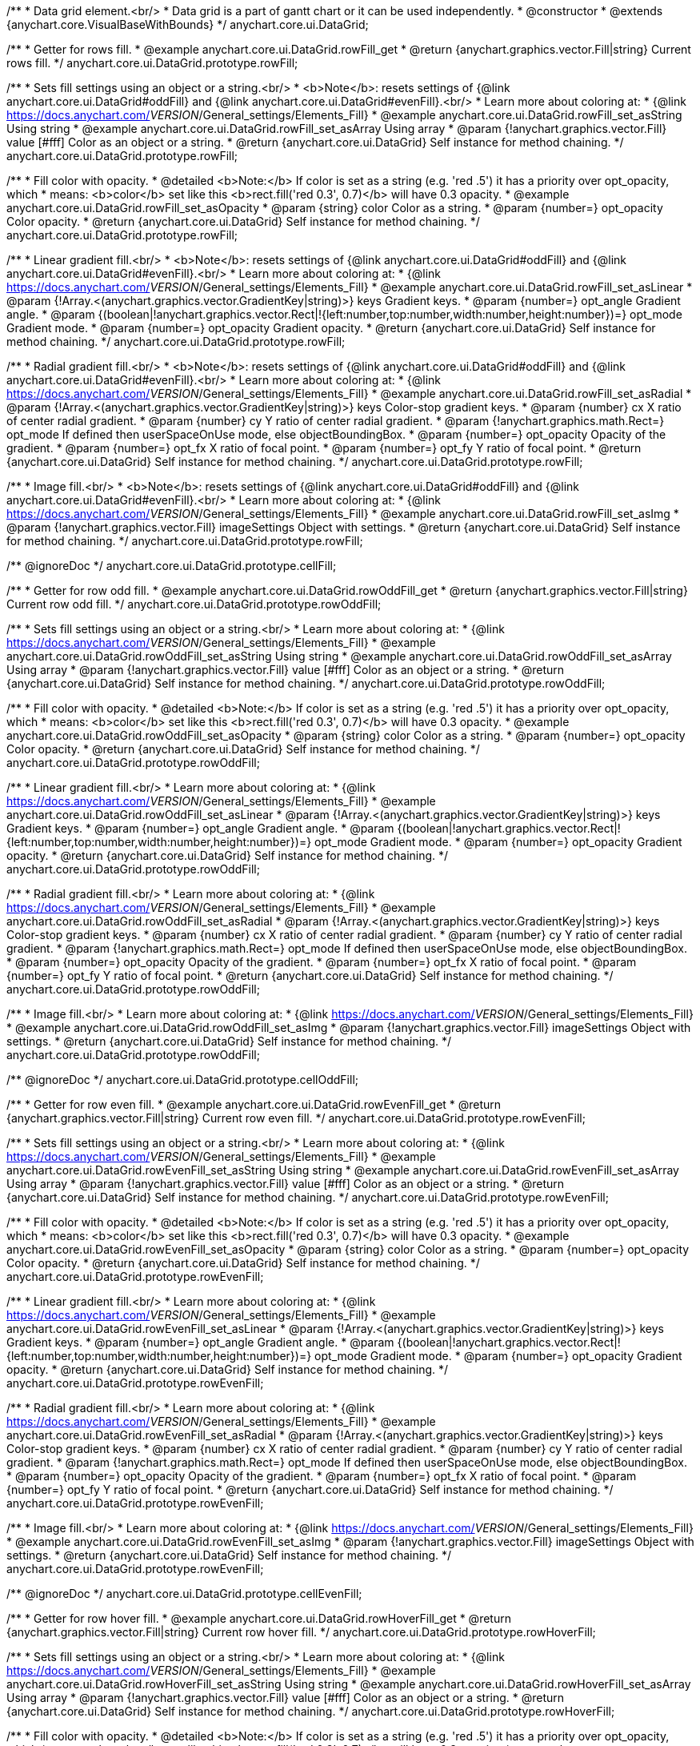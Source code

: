 /**
 * Data grid element.<br/>
 * Data grid is a part of gantt chart or it can be used independently.
 * @constructor
 * @extends {anychart.core.VisualBaseWithBounds}
 */
anychart.core.ui.DataGrid;


//----------------------------------------------------------------------------------------------------------------------
//
//  anychart.core.ui.DataGrid.prototype.rowFill
//
//----------------------------------------------------------------------------------------------------------------------

/**
 * Getter for rows fill.
 * @example anychart.core.ui.DataGrid.rowFill_get
 * @return {anychart.graphics.vector.Fill|string} Current rows fill.
 */
anychart.core.ui.DataGrid.prototype.rowFill;

/**
 * Sets fill settings using an object or a string.<br/>
 * <b>Note</b>: resets settings of {@link anychart.core.ui.DataGrid#oddFill} and {@link anychart.core.ui.DataGrid#evenFill}.<br/>
 * Learn more about coloring at:
 * {@link https://docs.anychart.com/__VERSION__/General_settings/Elements_Fill}
 * @example anychart.core.ui.DataGrid.rowFill_set_asString Using string
 * @example anychart.core.ui.DataGrid.rowFill_set_asArray Using array
 * @param {!anychart.graphics.vector.Fill} value [#fff] Color as an object or a string.
 * @return {anychart.core.ui.DataGrid} Self instance for method chaining.
 */
anychart.core.ui.DataGrid.prototype.rowFill;

/**
 * Fill color with opacity.
 * @detailed <b>Note:</b> If color is set as a string (e.g. 'red .5') it has a priority over opt_opacity, which
 * means: <b>color</b> set like this <b>rect.fill('red 0.3', 0.7)</b> will have 0.3 opacity.
 * @example anychart.core.ui.DataGrid.rowFill_set_asOpacity
 * @param {string} color Color as a string.
 * @param {number=} opt_opacity Color opacity.
 * @return {anychart.core.ui.DataGrid} Self instance for method chaining.
 */
anychart.core.ui.DataGrid.prototype.rowFill;

/**
 * Linear gradient fill.<br/>
 * <b>Note</b>: resets settings of {@link anychart.core.ui.DataGrid#oddFill} and {@link anychart.core.ui.DataGrid#evenFill}.<br/>
 * Learn more about coloring at:
 * {@link https://docs.anychart.com/__VERSION__/General_settings/Elements_Fill}
 * @example anychart.core.ui.DataGrid.rowFill_set_asLinear
 * @param {!Array.<(anychart.graphics.vector.GradientKey|string)>} keys Gradient keys.
 * @param {number=} opt_angle Gradient angle.
 * @param {(boolean|!anychart.graphics.vector.Rect|!{left:number,top:number,width:number,height:number})=} opt_mode Gradient mode.
 * @param {number=} opt_opacity Gradient opacity.
 * @return {anychart.core.ui.DataGrid} Self instance for method chaining.
 */
anychart.core.ui.DataGrid.prototype.rowFill;

/**
 * Radial gradient fill.<br/>
 * <b>Note</b>: resets settings of {@link anychart.core.ui.DataGrid#oddFill} and {@link anychart.core.ui.DataGrid#evenFill}.<br/>
 * Learn more about coloring at:
 * {@link https://docs.anychart.com/__VERSION__/General_settings/Elements_Fill}
 * @example anychart.core.ui.DataGrid.rowFill_set_asRadial
 * @param {!Array.<(anychart.graphics.vector.GradientKey|string)>} keys Color-stop gradient keys.
 * @param {number} cx X ratio of center radial gradient.
 * @param {number} cy Y ratio of center radial gradient.
 * @param {!anychart.graphics.math.Rect=} opt_mode If defined then userSpaceOnUse mode, else objectBoundingBox.
 * @param {number=} opt_opacity Opacity of the gradient.
 * @param {number=} opt_fx X ratio of focal point.
 * @param {number=} opt_fy Y ratio of focal point.
 * @return {anychart.core.ui.DataGrid} Self instance for method chaining.
 */
anychart.core.ui.DataGrid.prototype.rowFill;

/**
 * Image fill.<br/>
 * <b>Note</b>: resets settings of {@link anychart.core.ui.DataGrid#oddFill} and {@link anychart.core.ui.DataGrid#evenFill}.<br/>
 * Learn more about coloring at:
 * {@link https://docs.anychart.com/__VERSION__/General_settings/Elements_Fill}
 * @example anychart.core.ui.DataGrid.rowFill_set_asImg
 * @param {!anychart.graphics.vector.Fill} imageSettings Object with settings.
 * @return {anychart.core.ui.DataGrid} Self instance for method chaining.
 */
anychart.core.ui.DataGrid.prototype.rowFill;


//----------------------------------------------------------------------------------------------------------------------
//
//  anychart.core.ui.DataGrid.prototype.cellFill
//
//----------------------------------------------------------------------------------------------------------------------

/** @ignoreDoc */
anychart.core.ui.DataGrid.prototype.cellFill;


//----------------------------------------------------------------------------------------------------------------------
//
//  anychart.core.ui.DataGrid.prototype.rowOddFill
//
//----------------------------------------------------------------------------------------------------------------------

/**
 * Getter for row odd fill.
 * @example anychart.core.ui.DataGrid.rowOddFill_get
 * @return {anychart.graphics.vector.Fill|string} Current row odd fill.
 */
anychart.core.ui.DataGrid.prototype.rowOddFill;

/**
 * Sets fill settings using an object or a string.<br/>
 * Learn more about coloring at:
 * {@link https://docs.anychart.com/__VERSION__/General_settings/Elements_Fill}
 * @example anychart.core.ui.DataGrid.rowOddFill_set_asString Using string
 * @example anychart.core.ui.DataGrid.rowOddFill_set_asArray Using array
 * @param {!anychart.graphics.vector.Fill} value [#fff] Color as an object or a string.
 * @return {anychart.core.ui.DataGrid} Self instance for method chaining.
 */
anychart.core.ui.DataGrid.prototype.rowOddFill;

/**
 * Fill color with opacity.
 * @detailed <b>Note:</b> If color is set as a string (e.g. 'red .5') it has a priority over opt_opacity, which
 * means: <b>color</b> set like this <b>rect.fill('red 0.3', 0.7)</b> will have 0.3 opacity.
 * @example anychart.core.ui.DataGrid.rowOddFill_set_asOpacity
 * @param {string} color Color as a string.
 * @param {number=} opt_opacity Color opacity.
 * @return {anychart.core.ui.DataGrid} Self instance for method chaining.
 */
anychart.core.ui.DataGrid.prototype.rowOddFill;

/**
 * Linear gradient fill.<br/>
 * Learn more about coloring at:
 * {@link https://docs.anychart.com/__VERSION__/General_settings/Elements_Fill}
 * @example anychart.core.ui.DataGrid.rowOddFill_set_asLinear
 * @param {!Array.<(anychart.graphics.vector.GradientKey|string)>} keys Gradient keys.
 * @param {number=} opt_angle Gradient angle.
 * @param {(boolean|!anychart.graphics.vector.Rect|!{left:number,top:number,width:number,height:number})=} opt_mode Gradient mode.
 * @param {number=} opt_opacity Gradient opacity.
 * @return {anychart.core.ui.DataGrid} Self instance for method chaining.
 */
anychart.core.ui.DataGrid.prototype.rowOddFill;

/**
 * Radial gradient fill.<br/>
 * Learn more about coloring at:
 * {@link https://docs.anychart.com/__VERSION__/General_settings/Elements_Fill}
 * @example anychart.core.ui.DataGrid.rowOddFill_set_asRadial
 * @param {!Array.<(anychart.graphics.vector.GradientKey|string)>} keys Color-stop gradient keys.
 * @param {number} cx X ratio of center radial gradient.
 * @param {number} cy Y ratio of center radial gradient.
 * @param {!anychart.graphics.math.Rect=} opt_mode If defined then userSpaceOnUse mode, else objectBoundingBox.
 * @param {number=} opt_opacity Opacity of the gradient.
 * @param {number=} opt_fx X ratio of focal point.
 * @param {number=} opt_fy Y ratio of focal point.
 * @return {anychart.core.ui.DataGrid} Self instance for method chaining.
 */
anychart.core.ui.DataGrid.prototype.rowOddFill;

/**
 * Image fill.<br/>
 * Learn more about coloring at:
 * {@link https://docs.anychart.com/__VERSION__/General_settings/Elements_Fill}
 * @example anychart.core.ui.DataGrid.rowOddFill_set_asImg
 * @param {!anychart.graphics.vector.Fill} imageSettings Object with settings.
 * @return {anychart.core.ui.DataGrid} Self instance for method chaining.
 */
anychart.core.ui.DataGrid.prototype.rowOddFill;


//----------------------------------------------------------------------------------------------------------------------
//
//  anychart.core.ui.DataGrid.prototype.cellOddFill
//
//----------------------------------------------------------------------------------------------------------------------

/** @ignoreDoc */
anychart.core.ui.DataGrid.prototype.cellOddFill;


//----------------------------------------------------------------------------------------------------------------------
//
//  anychart.core.ui.DataGrid.prototype.rowEvenFill
//
//----------------------------------------------------------------------------------------------------------------------

/**
 * Getter for row even fill.
 * @example anychart.core.ui.DataGrid.rowEvenFill_get
 * @return {anychart.graphics.vector.Fill|string} Current row even fill.
 */
anychart.core.ui.DataGrid.prototype.rowEvenFill;

/**
 * Sets fill settings using an object or a string.<br/>
 * Learn more about coloring at:
 * {@link https://docs.anychart.com/__VERSION__/General_settings/Elements_Fill}
 * @example anychart.core.ui.DataGrid.rowEvenFill_set_asString Using string
 * @example anychart.core.ui.DataGrid.rowEvenFill_set_asArray Using array
 * @param {!anychart.graphics.vector.Fill} value [#fff] Color as an object or a string.
 * @return {anychart.core.ui.DataGrid} Self instance for method chaining.
 */
anychart.core.ui.DataGrid.prototype.rowEvenFill;

/**
 * Fill color with opacity.
 * @detailed <b>Note:</b> If color is set as a string (e.g. 'red .5') it has a priority over opt_opacity, which
 * means: <b>color</b> set like this <b>rect.fill('red 0.3', 0.7)</b> will have 0.3 opacity.
 * @example anychart.core.ui.DataGrid.rowEvenFill_set_asOpacity
 * @param {string} color Color as a string.
 * @param {number=} opt_opacity Color opacity.
 * @return {anychart.core.ui.DataGrid} Self instance for method chaining.
 */
anychart.core.ui.DataGrid.prototype.rowEvenFill;

/**
 * Linear gradient fill.<br/>
 * Learn more about coloring at:
 * {@link https://docs.anychart.com/__VERSION__/General_settings/Elements_Fill}
 * @example anychart.core.ui.DataGrid.rowEvenFill_set_asLinear
 * @param {!Array.<(anychart.graphics.vector.GradientKey|string)>} keys Gradient keys.
 * @param {number=} opt_angle Gradient angle.
 * @param {(boolean|!anychart.graphics.vector.Rect|!{left:number,top:number,width:number,height:number})=} opt_mode Gradient mode.
 * @param {number=} opt_opacity Gradient opacity.
 * @return {anychart.core.ui.DataGrid} Self instance for method chaining.
 */
anychart.core.ui.DataGrid.prototype.rowEvenFill;

/**
 * Radial gradient fill.<br/>
 * Learn more about coloring at:
 * {@link https://docs.anychart.com/__VERSION__/General_settings/Elements_Fill}
 * @example anychart.core.ui.DataGrid.rowEvenFill_set_asRadial
 * @param {!Array.<(anychart.graphics.vector.GradientKey|string)>} keys Color-stop gradient keys.
 * @param {number} cx X ratio of center radial gradient.
 * @param {number} cy Y ratio of center radial gradient.
 * @param {!anychart.graphics.math.Rect=} opt_mode If defined then userSpaceOnUse mode, else objectBoundingBox.
 * @param {number=} opt_opacity Opacity of the gradient.
 * @param {number=} opt_fx X ratio of focal point.
 * @param {number=} opt_fy Y ratio of focal point.
 * @return {anychart.core.ui.DataGrid} Self instance for method chaining.
 */
anychart.core.ui.DataGrid.prototype.rowEvenFill;

/**
 * Image fill.<br/>
 * Learn more about coloring at:
 * {@link https://docs.anychart.com/__VERSION__/General_settings/Elements_Fill}
 * @example anychart.core.ui.DataGrid.rowEvenFill_set_asImg
 * @param {!anychart.graphics.vector.Fill} imageSettings Object with settings.
 * @return {anychart.core.ui.DataGrid} Self instance for method chaining.
 */
anychart.core.ui.DataGrid.prototype.rowEvenFill;


//----------------------------------------------------------------------------------------------------------------------
//
//  anychart.core.ui.DataGrid.prototype.cellEvenFill
//
//----------------------------------------------------------------------------------------------------------------------

/** @ignoreDoc */
anychart.core.ui.DataGrid.prototype.cellEvenFill;


//----------------------------------------------------------------------------------------------------------------------
//
//  anychart.core.ui.DataGrid.prototype.rowHoverFill
//
//----------------------------------------------------------------------------------------------------------------------

/**
 * Getter for row hover fill.
 * @example anychart.core.ui.DataGrid.rowHoverFill_get
 * @return {anychart.graphics.vector.Fill|string} Current row hover fill.
 */
anychart.core.ui.DataGrid.prototype.rowHoverFill;

/**
 * Sets fill settings using an object or a string.<br/>
 * Learn more about coloring at:
 * {@link https://docs.anychart.com/__VERSION__/General_settings/Elements_Fill}
 * @example anychart.core.ui.DataGrid.rowHoverFill_set_asString Using string
 * @example anychart.core.ui.DataGrid.rowHoverFill_set_asArray Using array
 * @param {!anychart.graphics.vector.Fill} value [#fff] Color as an object or a string.
 * @return {anychart.core.ui.DataGrid} Self instance for method chaining.
 */
anychart.core.ui.DataGrid.prototype.rowHoverFill;

/**
 * Fill color with opacity.
 * @detailed <b>Note:</b> If color is set as a string (e.g. 'red .5') it has a priority over opt_opacity, which
 * means: <b>color</b> set like this <b>rect.fill('red 0.3', 0.7)</b> will have 0.3 opacity.
 * @example anychart.core.ui.DataGrid.rowHoverFill_set_asOpacity
 * @param {string} color Color as a string.
 * @param {number=} opt_opacity Color opacity.
 * @return {anychart.core.ui.DataGrid} Self instance for method chaining.
 */
anychart.core.ui.DataGrid.prototype.rowHoverFill;

/**
 * Linear gradient fill.<br/>
 * Learn more about coloring at:
 * {@link https://docs.anychart.com/__VERSION__/General_settings/Elements_Fill}
 * @example anychart.core.ui.DataGrid.rowHoverFill_set_asLinear
 * @param {!Array.<(anychart.graphics.vector.GradientKey|string)>} keys Gradient keys.
 * @param {number=} opt_angle Gradient angle.
 * @param {(boolean|!anychart.graphics.vector.Rect|!{left:number,top:number,width:number,height:number})=} opt_mode Gradient mode.
 * @param {number=} opt_opacity Gradient opacity.
 * @return {anychart.core.ui.DataGrid} Self instance for method chaining.
 */
anychart.core.ui.DataGrid.prototype.rowHoverFill;

/**
 * Radial gradient fill.<br/>
 * Learn more about coloring at:
 * {@link https://docs.anychart.com/__VERSION__/General_settings/Elements_Fill}
 * @example anychart.core.ui.DataGrid.rowHoverFill_set_asRadial
 * @param {!Array.<(anychart.graphics.vector.GradientKey|string)>} keys Color-stop gradient keys.
 * @param {number} cx X ratio of center radial gradient.
 * @param {number} cy Y ratio of center radial gradient.
 * @param {!anychart.graphics.math.Rect=} opt_mode If defined then userSpaceOnUse mode, else objectBoundingBox.
 * @param {number=} opt_opacity Opacity of the gradient.
 * @param {number=} opt_fx X ratio of focal point.
 * @param {number=} opt_fy Y ratio of focal point.
 * @return {anychart.core.ui.DataGrid} Self instance for method chaining.
 */
anychart.core.ui.DataGrid.prototype.rowHoverFill;

/**
 * Image fill.<br/>
 * Learn more about coloring at:
 * {@link https://docs.anychart.com/__VERSION__/General_settings/Elements_Fill}
 * @example anychart.core.ui.DataGrid.rowHoverFill_set_asImg
 * @param {!anychart.graphics.vector.Fill} imageSettings Object with settings.
 * @return {anychart.core.ui.DataGrid} Self instance for method chaining.
 */
anychart.core.ui.DataGrid.prototype.rowHoverFill;


//----------------------------------------------------------------------------------------------------------------------
//
//  anychart.core.ui.DataGrid.prototype.backgroundFill
//
//----------------------------------------------------------------------------------------------------------------------

/**
 * Getter for background fill.
 * @example anychart.core.ui.DataGrid.backgroundFill_get
 * @return {anychart.graphics.vector.Fill|string} Current background fill.
 */
anychart.core.ui.DataGrid.prototype.backgroundFill;

/**
 * Sets fill settings using an object or a string.<br/>
 * Learn more about coloring at:
 * {@link https://docs.anychart.com/__VERSION__/General_settings/Elements_Fill}
 * @example anychart.core.ui.DataGrid.backgroundFill_set_asString Using string
 * @example anychart.core.ui.DataGrid.backgroundFill_set_asArray Using array
 * @param {!anychart.graphics.vector.Fill} value [#fff] Color as an object or a string.
 * @return {anychart.core.ui.DataGrid} Self instance for method chaining.
 */
anychart.core.ui.DataGrid.prototype.backgroundFill;

/**
 * Fill color with opacity.
 * @detailed <b>Note:</b> If color is set as a string (e.g. 'red .5') it has a priority over opt_opacity, which
 * means: <b>color</b> set like this <b>rect.fill('red 0.3', 0.7)</b> will have 0.3 opacity.
 * @example anychart.core.ui.DataGrid.backgroundFill_set_asOpacity
 * @param {string} color Color as a string.
 * @param {number=} opt_opacity Color opacity.
 * @return {anychart.core.ui.DataGrid} Self instance for method chaining.
 */
anychart.core.ui.DataGrid.prototype.backgroundFill;

/**
 * Linear gradient fill.<br/>
 * Learn more about coloring at:
 * {@link https://docs.anychart.com/__VERSION__/General_settings/Elements_Fill}
 * @example anychart.core.ui.DataGrid.backgroundFill_set_asLinear
 * @param {!Array.<(anychart.graphics.vector.GradientKey|string)>} keys Gradient keys.
 * @param {number=} opt_angle Gradient angle.
 * @param {(boolean|!anychart.graphics.vector.Rect|!{left:number,top:number,width:number,height:number})=} opt_mode Gradient mode.
 * @param {number=} opt_opacity Gradient opacity.
 * @return {anychart.core.ui.DataGrid} Self instance for method chaining.
 */
anychart.core.ui.DataGrid.prototype.backgroundFill;

/**
 * Radial gradient fill.<br/>
 * Learn more about coloring at:
 * {@link https://docs.anychart.com/__VERSION__/General_settings/Elements_Fill}
 * @example anychart.core.ui.DataGrid.backgroundFill_set_asRadial
 * @param {!Array.<(anychart.graphics.vector.GradientKey|string)>} keys Color-stop gradient keys.
 * @param {number} cx X ratio of center radial gradient.
 * @param {number} cy Y ratio of center radial gradient.
 * @param {!anychart.graphics.math.Rect=} opt_mode If defined then userSpaceOnUse mode, else objectBoundingBox.
 * @param {number=} opt_opacity Opacity of the gradient.
 * @param {number=} opt_fx X ratio of focal point.
 * @param {number=} opt_fy Y ratio of focal point.
 * @return {anychart.core.ui.DataGrid} Self instance for method chaining.
 */
anychart.core.ui.DataGrid.prototype.backgroundFill;

/**
 * Image fill.<br/>
 * Learn more about coloring at:
 * {@link https://docs.anychart.com/__VERSION__/General_settings/Elements_Fill}
 * @example anychart.core.ui.DataGrid.backgroundFill_set_asImg
 * @param {!anychart.graphics.vector.Fill} imageSettings Object with settings.
 * @return {anychart.core.ui.DataGrid} Self instance for method chaining.
 */
anychart.core.ui.DataGrid.prototype.backgroundFill;


//----------------------------------------------------------------------------------------------------------------------
//
//  anychart.core.ui.DataGrid.prototype.titleHeight
//
//----------------------------------------------------------------------------------------------------------------------
/**
 * Getter for title height.
 * @example anychart.core.ui.DataGrid.titleHeight_get
 * @return {number} Current value for title height.
 */
anychart.core.ui.DataGrid.prototype.titleHeight;

/**
 * Setter for title height.
 * @detailed This method as setter works only for standalone element.<br/>
 * Gantt Chart defines title height for data grid automatically and you can't customize it by instance.
 * @example anychart.core.ui.DataGrid.titleHeight_set
 * @param {number=} opt_value Value to set.
 * @return {anychart.core.ui.DataGrid} Self instance for method chaining.
 */
anychart.core.ui.DataGrid.prototype.titleHeight;


//----------------------------------------------------------------------------------------------------------------------
//
//  anychart.core.ui.DataGrid.prototype.cellBorder
//
//----------------------------------------------------------------------------------------------------------------------

/**
 * Getter for cell border.
 * @return {(string|anychart.graphics.vector.Stroke)} Current settings cell border.
 */
anychart.core.ui.DataGrid.prototype.cellBorder;

/**
 * Setter for cell border.
 * @example anychart.core.ui.DataGrid.cellBorder_set_asString Using string
 * @example anychart.core.ui.DataGrid.cellBorder_set_asObject Using object
 * @param {(Object|string)=} opt_value [{color: "#ccd7e1", thickness: 1}] Accepts <b>only</b> color and thickness settings.
 * @return {anychart.core.ui.DataGrid} Self instance for method chaining.
 */
anychart.core.ui.DataGrid.prototype.cellBorder;


//----------------------------------------------------------------------------------------------------------------------
//
//  anychart.core.ui.DataGrid.prototype.data
//
//----------------------------------------------------------------------------------------------------------------------
/**
 * Getter for data.
 * @example anychart.core.ui.DataGrid.data_get
 * @return {anychart.data.Tree} Returns current data tree.
 */
anychart.core.ui.DataGrid.prototype.data;

/**
 * Setter for new data.
 * @example anychart.core.ui.DataGrid.data_set
 * @param {anychart.data.Tree=} opt_value New data tree.
 * @return {anychart.core.ui.DataGrid} Self instance for method chaining.
 */
anychart.core.ui.DataGrid.prototype.data;


//----------------------------------------------------------------------------------------------------------------------
//
//  anychart.core.ui.DataGrid.prototype.getVisibleItems
//
//----------------------------------------------------------------------------------------------------------------------
/** @ignoreDoc */
/**
 * @ignoreDoc
 * Getter for the set of visible (not collapsed) data items.
 * @return {Array.<anychart.data.Tree.DataItem>}
 */
anychart.core.ui.DataGrid.prototype.getVisibleItems;


//----------------------------------------------------------------------------------------------------------------------
//
//  anychart.core.ui.DataGrid.prototype.startIndex
//
//----------------------------------------------------------------------------------------------------------------------

/**
 * Getter for start index.
 * @example anychart.core.ui.DataGrid.startIndex_get
 * @return {number} Current start index.
 */
anychart.core.ui.DataGrid.prototype.startIndex;

/**
 * Setter for start index.
 * @detailed This method as setter works only for standalone element.<br/>
 * If full data doesn't fit into visible area, DataGrid will show a range of display data started from this value.
 * @example anychart.core.ui.DataGrid.startIndex_set
 * @param {number=} opt_value [0] Value to set.
 * @return {anychart.core.ui.DataGrid} Self instance for method chaining.
 */
anychart.core.ui.DataGrid.prototype.startIndex;


//----------------------------------------------------------------------------------------------------------------------
//
//  anychart.core.ui.DataGrid.prototype.endIndex
//
//----------------------------------------------------------------------------------------------------------------------

/**
 * Getter for end index.
 * @example anychart.core.ui.DataGrid.endIndex_get
 * @return {number} Current end index.
 */
anychart.core.ui.DataGrid.prototype.endIndex;

/**
 * Setter end index.
 * @detailed This method as setter works only for standalone element.<br/>
 * If full data doesn't fit into visible area, DataGrid will show a range of display data ended by this value.<br/>
 * <b>Note:</b> Has higher priority than {@link anychart.core.ui.DataGrid#startIndex}.
 * @example anychart.core.ui.DataGrid.endIndex_set
 * @param {number=} opt_value [0] Value to set.
 * @return {anychart.core.ui.DataGrid} Self instance for method chaining.
 */
anychart.core.ui.DataGrid.prototype.endIndex;


//----------------------------------------------------------------------------------------------------------------------
//
//  anychart.core.ui.DataGrid.prototype.verticalOffset
//
//----------------------------------------------------------------------------------------------------------------------

/**
 * Getter for vertical offset.
 * @example anychart.core.ui.DataGrid.verticalOffset_get
 * @return {number} Current vertical offset.
 */
anychart.core.ui.DataGrid.prototype.verticalOffset;

/**
 * Setter for vertical offset.
 * @detailed This method as setter works only for standalone element.<br/>  
 * Gantt Chart defines vertical offset for data grid automatically and you can't customize it by instance.
 * @example anychart.core.ui.DataGrid.verticalOffset_set
 * @param {number=} opt_value [0] Value to set.
 * @return {anychart.core.ui.DataGrid} Self instance for method chaining.
 */
anychart.core.ui.DataGrid.prototype.verticalOffset;


//----------------------------------------------------------------------------------------------------------------------
//
//  anychart.core.ui.DataGrid.prototype.tooltip
//
//----------------------------------------------------------------------------------------------------------------------

/**
 * Getter for tooltip settings.
 * @example anychart.core.ui.DataGrid.tooltip_get
 * @return {!anychart.core.ui.Tooltip} Current settings tooltip.
 */
anychart.core.ui.DataGrid.prototype.tooltip;

/**
 * Getter for tooltip settings.
 * @detailed Sets tooltip settings depend on of parameter's type:
 * <ul>
 *   <li><b>null/boolean</b> - disable or enable tooltip.</li>
 *   <li><b>object</b> - sets tooltip settings.</li>
 * </ul>
 * @example anychart.core.ui.DataGrid.tooltip_set_Disable Disable/enable tooltip
 * @example anychart.core.ui.DataGrid.tooltip_set_asObject Using object
 * @param {(Object|boolean|null)=} opt_value [true] Tooltip settings.
 * @return {anychart.core.ui.DataGrid} Self instance for method chaining.
 */
anychart.core.ui.DataGrid.prototype.tooltip;


//----------------------------------------------------------------------------------------------------------------------
//
//  anychart.core.ui.DataGrid.prototype.column
//
//----------------------------------------------------------------------------------------------------------------------

/**
 * Getter for column by index. Gets column by index or creates a new one if column doesn't exist yet.
 * @example anychart.core.ui.DataGrid.column_get
 * @param {(number)=} opt_index Column index or column.
 * @return {anychart.core.ui.DataGrid.Column} - Column by index.
 */
anychart.core.ui.DataGrid.prototype.column;

/**
 * Setter for first column.
 * @example anychart.core.ui.DataGrid.column_set_asInst
 * @param {anychart.core.ui.DataGrid.Column} opt_value Column to set.
 * @return {anychart.core.ui.DataGrid} Self instance for method chaining.
 */
anychart.core.ui.DataGrid.prototype.column;


/**
 * Setter for column by index.
 * @example anychart.core.ui.DataGrid.column_set_asIndex
 * @param {number} opt_index Column index or column.
 * @param {anychart.core.ui.DataGrid.Column} opt_value Column to set.
 * @return {anychart.core.ui.DataGrid} Self instance for method chaining.
 */
anychart.core.ui.DataGrid.prototype.column;

//----------------------------------------------------------------------------------------------------------------------
//
//  anychart.core.ui.DataGrid.prototype.draw;
//
//----------------------------------------------------------------------------------------------------------------------

/**
 * Draws data grid.
 * @example anychart.core.ui.DataGrid.draw
 * @return {anychart.core.ui.DataGrid} Self instance for method chaining.
 */
anychart.core.ui.DataGrid.prototype.draw;


//----------------------------------------------------------------------------------------------------------------------
//
//  anychart.core.ui.DataGrid.Column
//
//----------------------------------------------------------------------------------------------------------------------

/**
 * Data grid column.
 * @detailed
 * <ul>
 *    <li>1) Has own labels factory.</li>
 *    <li>2) Has own index in data grid.</li>
 *    <li>3) Has own clip bounds.</li>
 *    <li>4) Has title.</li>
 *    <li>5) Has vertical offset.</li>
 *</ul>
 * @constructor
 * @extends {anychart.core.VisualBase}
 */
anychart.core.ui.DataGrid.Column;


//----------------------------------------------------------------------------------------------------------------------
//
//  anychart.core.ui.DataGrid.Column.prototype.textFormatter
//
//----------------------------------------------------------------------------------------------------------------------

/**
 * Sets cell text value formatter.
 * @example anychart.core.ui.DataGrid.Column.textFormatter
 * @param {(function(anychart.data.Tree.DataItem):string)=} opt_value [function(dataItem) { return '');}] Function
 * that looks like <code>function(
 *    // anychart.data.Tree.DataItem - tree data item){
 *    // this.column
 *    return textValue; // type string
 * }</code>. Function that returns a text value for the cell by data item.
 * @return {anychart.core.ui.DataGrid.Column} Self instance for method chaining.
 */
anychart.core.ui.DataGrid.Column.prototype.textFormatter;


//----------------------------------------------------------------------------------------------------------------------
//
//  anychart.core.ui.DataGrid.Column.prototype.cellTextSettings
//
//----------------------------------------------------------------------------------------------------------------------

/**
 * Getter for label factory.
 * @return {anychart.core.ui.LabelsFactory} Label factory instance for method chaining.
 */
anychart.core.ui.DataGrid.Column.prototype.cellTextSettings;

/**
 * Setter for label factory to decorate cells.
 * @example anychart.core.ui.DataGrid.Column.cellTextSettings_set
 * @param {Object=} opt_value Value to set.
 * @return {anychart.core.ui.DataGrid.Column} Self instance for method chaining.
 */
anychart.core.ui.DataGrid.Column.prototype.cellTextSettings;


//----------------------------------------------------------------------------------------------------------------------
//
//  anychart.core.ui.DataGrid.Column.prototype.cellTextSettingsOverrider
//
//----------------------------------------------------------------------------------------------------------------------

/**
 * Getter for cells text settings overrider.
 * @return {function(anychart.core.ui.LabelsFactory.Label, anychart.data.Tree.DataItem)} Current cells text settings overrider.
 */
anychart.core.ui.DataGrid.Column.prototype.cellTextSettingsOverrider;

/**
 * Setter for cells text settings overrider.
 * @example anychart.core.ui.DataGrid.Column.cellTextSettingsOverrider_set
 * @param {function(anychart.core.ui.LabelsFactory.Label, anychart.data.Tree.DataItem)} opt_value [function(label, dataItem){}] Value to set.
 * @return {anychart.core.ui.DataGrid.Column} Self instance for method chaining.
 */
anychart.core.ui.DataGrid.Column.prototype.cellTextSettingsOverrider;


//----------------------------------------------------------------------------------------------------------------------
//
//  anychart.core.ui.DataGrid.Column.prototype.title
//
//----------------------------------------------------------------------------------------------------------------------
/**
 * Getter for column title.
 * @example anychart.core.ui.DataGrid.Column.title_get
 * @return {!anychart.core.ui.Title} Title instance for method chaining.
 */
anychart.core.ui.DataGrid.Column.prototype.title;

/**
 * Setter for column title.
 * @detailed Sets column title settings depend on of parameter's type:
 * <ul>
 *   <li><b>null/boolean</b> - disable or enable column title.</li>
 *   <li><b>string</b> - sets column title text value.</li>
 *   <li><b>object</b> - sets column title settings.</li>
 * </ul>
 * @example anychart.core.ui.DataGrid.Column.title_set_asDisable Disable/Enable title
 * @example anychart.core.ui.DataGrid.Column.title_set_asObject Using object
 * @example anychart.core.ui.DataGrid.Column.title_set_asString Using string
 * @param {(null|boolean|Object|string)=} opt_value [true] Value to set.
 * @return {anychart.core.ui.DataGrid.Column} Self instance for method chaining.
 */
anychart.core.ui.DataGrid.Column.prototype.title;


//----------------------------------------------------------------------------------------------------------------------
//
//  anychart.core.ui.DataGrid.Column.prototype.width
//
//----------------------------------------------------------------------------------------------------------------------

/**
 * Getter for column width.
 * @example anychart.core.ui.DataGrid.Column.width_get
 * @return {(number|string)} Current column width.
 */
anychart.core.ui.DataGrid.Column.prototype.width;

/**
 * Setter for column width.
 * @example anychart.core.ui.DataGrid.Column.width_set
 * @param {(number|string)=} opt_value [0] Width value.
 * @return {anychart.core.ui.DataGrid.Column} Self instance for method chaining.
 */
anychart.core.ui.DataGrid.Column.prototype.width;


//----------------------------------------------------------------------------------------------------------------------
//
//  anychart.core.ui.DataGrid.Column.prototype.draw
//
//----------------------------------------------------------------------------------------------------------------------
/**
 * @ignoreDoc
 * Draws data grid column.
 * @return {anychart.core.ui.DataGrid.Column} - Itself for method chaining.
 */
anychart.core.ui.DataGrid.Column.prototype.draw;


//----------------------------------------------------------------------------------------------------------------------
//
//  anychart.core.ui.DataGrid.Column.prototype.enabled
//
//----------------------------------------------------------------------------------------------------------------------

/**
 * Getter for the current element state (enabled or disabled).
 * @example anychart.core.ui.DataGrid.Column.enabled_get
 * @return {boolean} The current element state.
 */
anychart.core.ui.DataGrid.Column.prototype.enabled;

/**
 * Setter for the element enabled state.
 * @example anychart.core.ui.DataGrid.Column.enabled_set_asBool
 * @param {boolean=} opt_value [true] Value to set.
 * @return {anychart.core.ui.DataGrid.Column} Self instance for method chaining.
 */
anychart.core.ui.DataGrid.Column.prototype.enabled;

